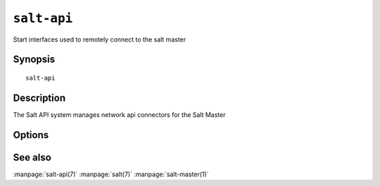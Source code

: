 ============
``salt-api``
============

Start interfaces used to remotely connect to the salt master

Synopsis
========

::

    salt-api 

Description
===========

The Salt API system manages network api connectors for the Salt Master

Options
=======

.. program:: salt-api

.. option:: -h, --help

    Print a usage message briefly summarizing these command-line options.

.. option:: -C CONFIG, --config=CONFIG

    Specify an alternative location for the salt master configuration file.

See also
========

:manpage:`salt-api(7)`
:manpage:`salt(7)`
:manpage:`salt-master(1)`
